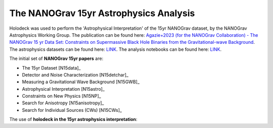 =======================================
The NANOGrav 15yr Astrophysics Analysis
=======================================

.. contents:: File Contents
   :local:
   :depth: 1

Holodeck was used to perform the 'Astrophysical Interpretation' of the 15yr NANOGrav dataset, by the NANOGrav Astrophysics Working Group.  The publication can be found here: `Agazie+2023 (for the NANOGrav Collaboration) - The NANOGrav 15 yr Data Set: Constraints on Supermassive Black Hole Binaries from the Gravitational-wave Background <https://ui.adsabs.harvard.edu/abs/2023ApJ...952L..37A>`_.  The astrophysics datasets can be found here: `LINK <LINK>`_.  The analysis notebooks can be found here: `LINK <LINK>`_.

The initial set of **NANOGrav 15yr papers** are:

* The 15yr Dataset [N15data]_
* Detector and Noise Characterization [N15detchar]_
* Measuring a Gravitational Wave Background [N15GWB]_
* Astrophysical Interpretation [N15astro]_
* Constraints on New Physics [N15NP]_
* Search for Anisotropy [N15anisotropy]_
* Search for Individual Sources (CWs) [N15CWs]_

The use of **holodeck in the 15yr astrophysics interpretation**:

